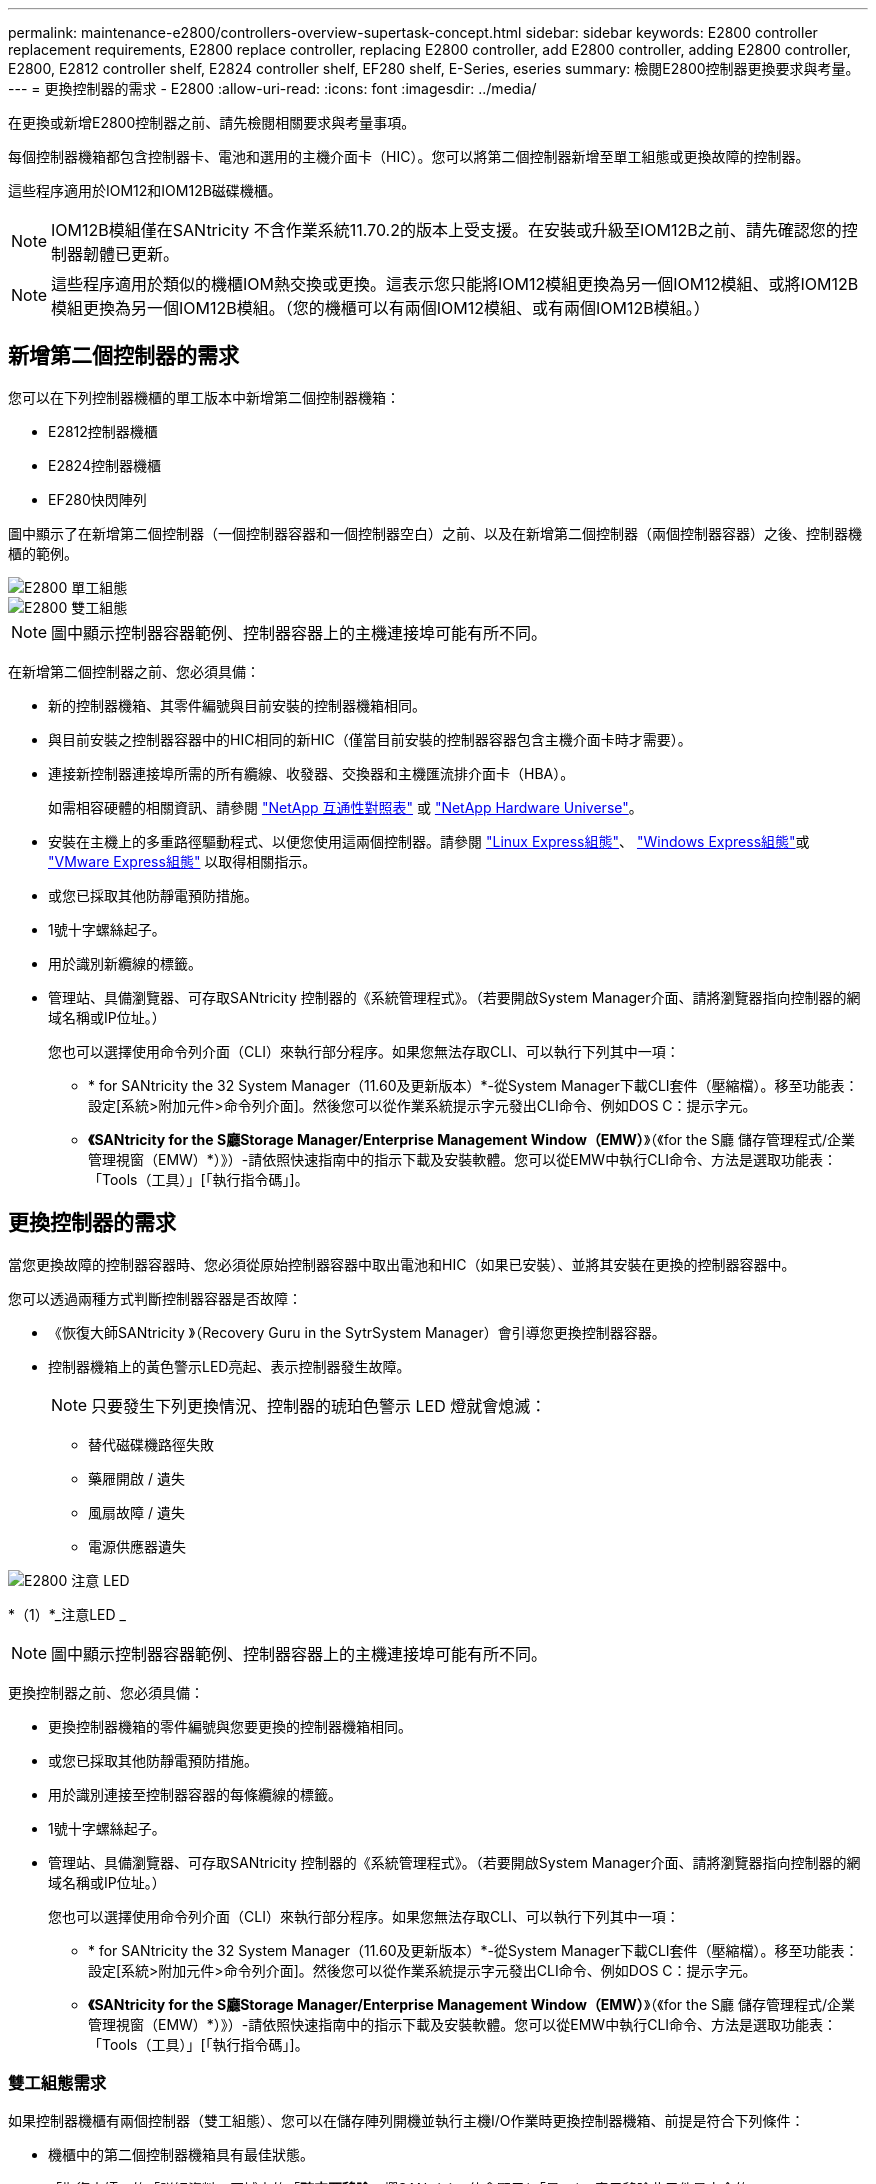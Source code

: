 ---
permalink: maintenance-e2800/controllers-overview-supertask-concept.html 
sidebar: sidebar 
keywords: E2800 controller replacement requirements, E2800 replace controller, replacing E2800 controller, add E2800 controller, adding E2800 controller, E2800, E2812 controller shelf, E2824 controller shelf, EF280 shelf, E-Series, eseries 
summary: 檢閱E2800控制器更換要求與考量。 
---
= 更換控制器的需求 - E2800
:allow-uri-read: 
:icons: font
:imagesdir: ../media/


[role="lead"]
在更換或新增E2800控制器之前、請先檢閱相關要求與考量事項。

每個控制器機箱都包含控制器卡、電池和選用的主機介面卡（HIC）。您可以將第二個控制器新增至單工組態或更換故障的控制器。

這些程序適用於IOM12和IOM12B磁碟機櫃。


NOTE: IOM12B模組僅在SANtricity 不含作業系統11.70.2的版本上受支援。在安裝或升級至IOM12B之前、請先確認您的控制器韌體已更新。


NOTE: 這些程序適用於類似的機櫃IOM熱交換或更換。這表示您只能將IOM12模組更換為另一個IOM12模組、或將IOM12B模組更換為另一個IOM12B模組。（您的機櫃可以有兩個IOM12模組、或有兩個IOM12B模組。）



== 新增第二個控制器的需求

您可以在下列控制器機櫃的單工版本中新增第二個控制器機箱：

* E2812控制器機櫃
* E2824控制器機櫃
* EF280快閃陣列


圖中顯示了在新增第二個控制器（一個控制器容器和一個控制器空白）之前、以及在新增第二個控制器（兩個控制器容器）之後、控制器機櫃的範例。

image::../media/28_dwg_2800_controller_simplex.gif[E2800 單工組態]

image::../media/28_dwg_2800_controller_duplex.gif[E2800 雙工組態]


NOTE: 圖中顯示控制器容器範例、控制器容器上的主機連接埠可能有所不同。

在新增第二個控制器之前、您必須具備：

* 新的控制器機箱、其零件編號與目前安裝的控制器機箱相同。
* 與目前安裝之控制器容器中的HIC相同的新HIC（僅當目前安裝的控制器容器包含主機介面卡時才需要）。
* 連接新控制器連接埠所需的所有纜線、收發器、交換器和主機匯流排介面卡（HBA）。
+
如需相容硬體的相關資訊、請參閱 https://mysupport.netapp.com/NOW/products/interoperability["NetApp 互通性對照表"^] 或 http://hwu.netapp.com/home.aspx["NetApp Hardware Universe"^]。

* 安裝在主機上的多重路徑驅動程式、以便您使用這兩個控制器。請參閱 link:../config-linux/index.html["Linux Express組態"]、 link:../config-windows/index.html["Windows Express組態"]或 link:../config-vmware/index.html["VMware Express組態"] 以取得相關指示。
* 或您已採取其他防靜電預防措施。
* 1號十字螺絲起子。
* 用於識別新纜線的標籤。
* 管理站、具備瀏覽器、可存取SANtricity 控制器的《系統管理程式》。（若要開啟System Manager介面、請將瀏覽器指向控制器的網域名稱或IP位址。）
+
您也可以選擇使用命令列介面（CLI）來執行部分程序。如果您無法存取CLI、可以執行下列其中一項：

+
** * for SANtricity the 32 System Manager（11.60及更新版本）*-從System Manager下載CLI套件（壓縮檔）。移至功能表：設定[系統>附加元件>命令列介面]。然後您可以從作業系統提示字元發出CLI命令、例如DOS C：提示字元。
** *《SANtricity for the S廳Storage Manager/Enterprise Management Window（EMW）*》（《for the S廳 儲存管理程式/企業管理視窗（EMW）*）》）-請依照快速指南中的指示下載及安裝軟體。您可以從EMW中執行CLI命令、方法是選取功能表：「Tools（工具）」[「執行指令碼」]。






== 更換控制器的需求

當您更換故障的控制器容器時、您必須從原始控制器容器中取出電池和HIC（如果已安裝）、並將其安裝在更換的控制器容器中。

您可以透過兩種方式判斷控制器容器是否故障：

* 《恢復大師SANtricity 》（Recovery Guru in the SytrSystem Manager）會引導您更換控制器容器。
* 控制器機箱上的黃色警示LED亮起、表示控制器發生故障。
+
[]
====

NOTE: 只要發生下列更換情況、控制器的琥珀色警示 LED 燈就會熄滅：

** 替代磁碟機路徑失敗
** 藥屜開啟 / 遺失
** 風扇故障 / 遺失
** 電源供應器遺失


====


image::../media/28_dwg_2800_controller_attn_led_maint-e2800.gif[E2800 注意 LED]

*（1）*_注意LED _


NOTE: 圖中顯示控制器容器範例、控制器容器上的主機連接埠可能有所不同。

更換控制器之前、您必須具備：

* 更換控制器機箱的零件編號與您要更換的控制器機箱相同。
* 或您已採取其他防靜電預防措施。
* 用於識別連接至控制器容器的每條纜線的標籤。
* 1號十字螺絲起子。
* 管理站、具備瀏覽器、可存取SANtricity 控制器的《系統管理程式》。（若要開啟System Manager介面、請將瀏覽器指向控制器的網域名稱或IP位址。）
+
您也可以選擇使用命令列介面（CLI）來執行部分程序。如果您無法存取CLI、可以執行下列其中一項：

+
** * for SANtricity the 32 System Manager（11.60及更新版本）*-從System Manager下載CLI套件（壓縮檔）。移至功能表：設定[系統>附加元件>命令列介面]。然後您可以從作業系統提示字元發出CLI命令、例如DOS C：提示字元。
** *《SANtricity for the S廳Storage Manager/Enterprise Management Window（EMW）*》（《for the S廳 儲存管理程式/企業管理視窗（EMW）*）》）-請依照快速指南中的指示下載及安裝軟體。您可以從EMW中執行CLI命令、方法是選取功能表：「Tools（工具）」[「執行指令碼」]。






=== 雙工組態需求

如果控制器機櫃有兩個控制器（雙工組態）、您可以在儲存陣列開機並執行主機I/O作業時更換控制器機箱、前提是符合下列條件：

* 機櫃中的第二個控制器機箱具有最佳狀態。
* 「恢復大師」的「詳細資料」區域中的「*確定要移除*」欄SANtricity 位會顯示*「是」*、表示移除此元件是安全的。




=== 單工組態需求

如果您只有一個控制器容器（單工組態）、則在您更換控制器容器之前、將無法存取儲存陣列上的資料。您必須停止主機I/O作業並關閉儲存陣列的電源。
